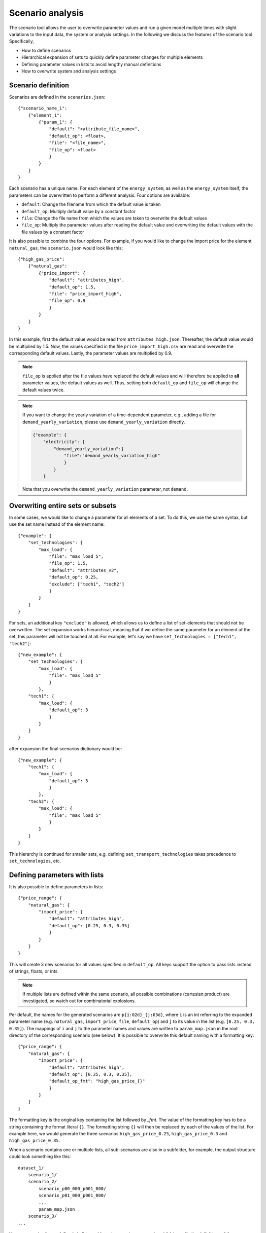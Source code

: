 .. _scenario_analysis:
################
Scenario analysis
################

The scenario tool allows the user to overwrite parameter values and run a given model multiple times with slight variations to the input data, the system or analysis settings. In the following we discuss the features of the scenario tool. Specifically, 

* How to define scenarios
* Hierarchical expansion of sets to quickly define parameter changes for multiple elements
* Defining parameter values in lists to avoid lengthy manual definitions
* How to overwrite system and analysis settings

.. _scenario_definition:
Scenario definition 
=====================
Scenarios are defined in the ``scenarios.json``::

    {"scenario_name_1":
        {"element_1": 
            {"param_1": {
                "default": "<attribute_file_name>",
                "default_op": <float>,  
                "file": "<file_name>",
                "file_op": <float>
                }            
            }
        }
    }

Each scenario has a unique name. For each element of the ``energy_system``, as well as the ``energy_system`` itself, the parameters can be overwritten to perform a different analysis. Four options are available:

* ``default``: Change the filename from which the default value is taken
* ``default_op``: Multiply default value by a constant factor 
* ``file``: Change the file name from which the values are taken to overwrite the default values
* ``file_op``: Multiply the parameter values after reading the default value and overwriting the default values with the file values by a constant factor

It is also possible to combine the four options. For example, if you would like to change the import price for the element ``natural_gas``, the ``scenario.json`` would look like this::

    {"high_gas_price":
        {"natural_gas": 
            {"price_import": {
                "default": "attributes_high",
                "default_op": 1.5,  
                "file": "price_import_high",
                "file_op": 0.9
                }            
            }
        }
    }

In this example, first the default value would be read from ``attributes_high.json``. Thereafter, the default value would be multiplied by 1.5. Now, the values specified in the file ``price_import_high.csv`` are read and overwrite the corresponding default values. Lastly, the parameter values are multiplied by 0.9.

.. note:: 
    ``file_op`` is applied after the file values have replaced the default values and will therefore be applied to **all** parameter values, the default values as well. Thus, setting both ``default_op`` and ``file_op`` will change the default values twice.

.. note::
    If you want to change the yearly variation of a time-dependent parameter, e.g., adding a file for ``demand_yearly_variation``, please use ``demand_yearly_variation`` directly.

    .. code-block::

        {"example": {
            "electricity": {
                "demand_yearly_variation":{
                    "file":"demand_yearly_variation_high"
                    }
                }
            }

    Note that you overwrite the ``demand_yearly_variation`` parameter, not ``demand``.

.. _overwriting_sets:
Overwriting entire sets or subsets
==================================

In some cases, we would like to change a parameter for all elements of a set. To do this, we use the same syntax, but use the set name instead of the element name::

    {"example": {
        "set_technologies": {
            "max_load": {
                "file": "max_load_5",
                "file_op": 1.5,
                "default": "attributes_v2", 
                "default_op": 0.25,
                "exclude": ["tech1", "tech2"]
                }
            }
        }
    }

For sets, an additional key ``"exclude"`` is allowed, which allows us to define a list of set-elements that should not be overwritten. The set expansion works hierarchical, meaning that if we define the same parameter for an element of the set, this parameter will not be touched at all. For example, let's say we have ``set_technologies = ["tech1", "tech2"]``::

    {"new_example": {
        "set_technologies": {
            "max_load": {
                "file": "max_load_5"
                }
            },
        "tech1": {
            "max_load": {
                "default_op": 3
                }
            }
        }
    }

after expansion the final scenarios dictionary would be::

    {"new_example": {
        "tech1": {
            "max_load": {
                "default_op": 3
                }
            },
        "tech2": {
            "max_load": {
                "file": "max_load_5"
                }
            }
        }
    }

This hierarchy is continued for smaller sets, e.g. defining ``set_transport_technologies`` takes precedence to ``set_technologies``, etc.

.. _defining_scenario_params_with_lists:
Defining parameters with lists
==============================

It is also possible to define parameters in lists::

    {"price_range": {
        "natural_gas": {
            "import_price": {
                "default": "attributes_high",
                "default_op": [0.25, 0.3, 0.35]
                }
            }
        }
    }

This will create 3 new scenarios for all values specified in ``default_op``. All keys support the option to pass lists instead of strings, floats, or ints.

.. note::

    If multiple lists are defined within the same scenario, all possible combinations (cartesian product) are investigated, so watch out for combinatorial explosions.

Per default, the names for the generated scenarios are ``p{i:02d}_{j:03d}``, where ``i`` is an int referring to the expanded parameter name (e.g. ``natural_gas``, ``import_price``, ``file``, ``default_op``) and ``j`` to its value in the list (e.g. ``[0.25, 0.3, 0.35]``).
The mappings of ``i`` and ``j`` to the parameter names and values are written to  ``param_map.json`` in the root directory of the corresponding scenario (see below). It is possible to overwrite this default naming with a formatting key::

    {"price_range": {
        "natural_gas": {
            "import_price": {
                "default": "attributes_high",
                "default_op": [0.25, 0.3, 0.35],
                "default_op_fmt": "high_gas_price_{}"
                }
            }
        }
    }

The formatting key is the original key containing the list followed by `_fmt`. The value of the formatting key has to be a string containing the format literal ``{}``.
The formatting string ``{}`` will then be replaced by each of the values of the list. For example here, we would generate the three scenarios ``high_gas_price_0.25``, ``high_gas_price_0.3`` and ``high_gas_price_0.35``.

When a scenario contains one or multiple lists, all sub-scenarios are also in a subfolder, for example, the output structure could look something like this::

    dataset_1/
        scenario_1/
        scenario_2/
            scenario_p00_000_p001_000/
            scenario_p01_000_p001_000/
            ...
            param_map.json
        scenario_3/
    ...

Here, ``scenario_2`` was defined via lists and its sub-scenarios are now in subfolders with the definitions of the parameters in the ``param_map.json``. 

.. _scenarios_using_sets_and_lists:
Using both, sets and lists
==============================

When using both, set and list expansion, list expansion is done first. For example::

    {"example": {
        "set_carriers": {
            "price_import": {
                "file_op": [1.5, 2.5, 3.5],
                "exclude": ["carrier1", "carrier2"]
                }
            }
        }
    }

will only generate 3 scenarios where the ``file_op`` for all technologies (except ``["carrier1", "carrier2"]``) are set to the values in the lists simultaneously.

.. _scenarios_analysis_system:
Overwriting Analysis and System
==============================

It is also possible to overwrite entries in the system and analysis settings. The syntax is as follows::

    {"example": {
        "system": {
            "key": "new_value"
            },
        "natural_gas": {
            "price_import": {
                "file": "import_price_high",
                "file_op": 1.5
                }
            }
        }
    }

Note that there is a strict type check when overwriting the system or analysis, i.e. the value used for ``value`` must have the same type as the value already in the dictionary.

Similarly to parameters, it is also possible to use list expansion for system and analysis settings. As no files are read for system and analysis settings, the syntax is slightly different::

    {"example": {
        "system": {
            "key": {
                "value": [1, 2, 3],
                "value_fmt": "new_value_{}"
                }
            }
        }
    }

.. _scenarios_running_the_analysis:
Running the analysis
=====================

Per default, all scenarios are run sequentially, as before. Additionally, one can specify a subset of scenarios to run with the --job_index argument. For example::

    python -m zen_garden --job_index 1,4,7

will run scenarios 1,4,7, where the number is the index of the key (starting with 0), not the key itself (no explicit scenario names).

.. note::

    When submitting a job on a high performance cluster, per default all scenarios are run sequentially. However, you can also run jobs in parallel by specifying the scenarios via the ``--array=start-stop:step%Nmax`` argument (for slurm systems, start and stop are inclusive, Nmax is the max number of concurrent jobs). Other ``--array`` options are e.g. ``--array=1,4,7``, which will run only the specified jobs. Note that the indices start with 0, so running the first four scenarios would be ``--array=0-3`` (per default the step is 1 and Nmax default to the number of submitted jobs).